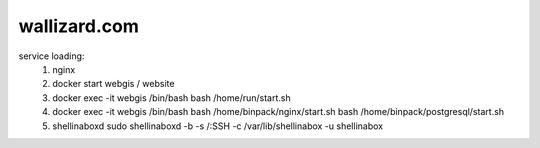 
wallizard.com 
--------------

service loading: 
  1. nginx
  2. docker start webgis / website 
  3. docker exec -it webgis /bin/bash 
     bash /home/run/start.sh 
  4. docker exec -it webgis /bin/bash
     bash /home/binpack/nginx/start.sh 
     bash /home/binpack/postgresql/start.sh 
     
  5. shellinaboxd 
     sudo shellinaboxd -b  -s /:SSH -c /var/lib/shellinabox -u shellinabox
